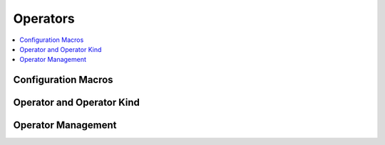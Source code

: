 Operators
=========

.. todo:: How to add solver-specific operators

.. contents::
  :local:

Configuration Macros
--------------------
.. doxygendefine:: MURXLA_MK_TERM_N_ARGS
.. doxygendefine:: MURXLA_MK_TERM_N_ARGS_BIN

Operator and Operator Kind
--------------------------
.. doxygentypedef:: murxla::OpKindVector
.. doxygentypedef:: murxla::OpKindSet
.. doxygentypedef:: murxla::OpKindMap
.. doxygentypedef:: murxla::OpKinds

.. doxygenstruct:: murxla::Op
    :members:
    :undoc-members:

Operator Management
-------------------
.. doxygenclass:: murxla::OpKindManager
    :members:
    :undoc-members:
